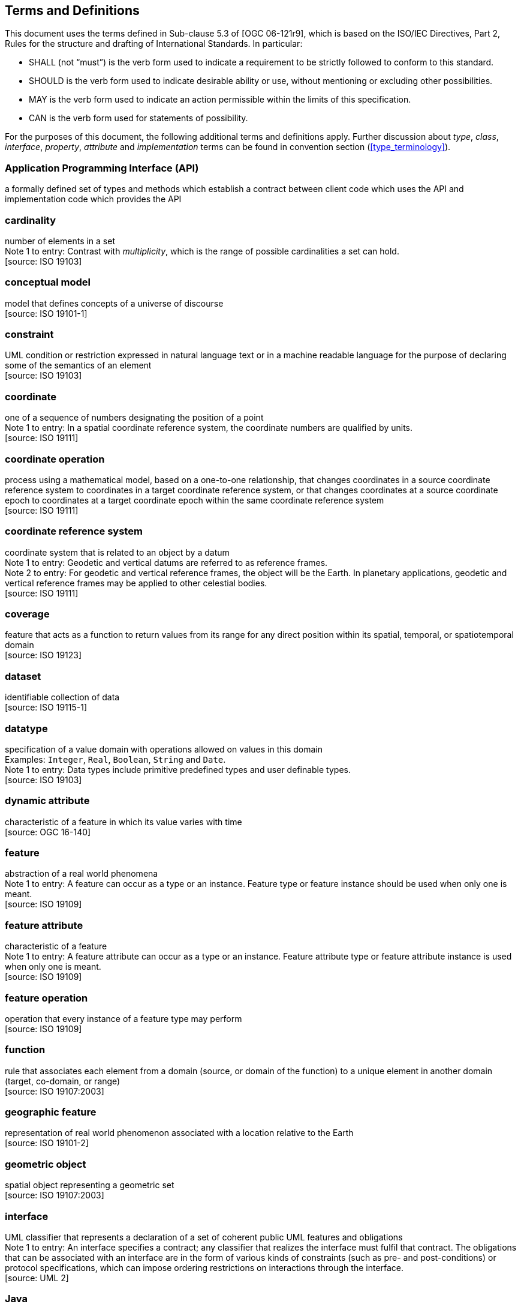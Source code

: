 [[terms_and_definitions]]
== Terms and Definitions
This document uses the terms defined in Sub-clause 5.3 of [OGC 06-121r9],
which is based on the ISO/IEC Directives, Part 2, Rules for the structure and drafting of International Standards.
In particular:

* SHALL (not “must”) is the verb form used to indicate a requirement to be strictly followed to conform to this standard.
* SHOULD is the verb form used to indicate desirable ability or use, without mentioning or excluding other possibilities.
* MAY is the verb form used to indicate an action permissible within the limits of this specification.
* CAN is the verb form used for statements of possibility.

For the purposes of this document, the following additional terms and definitions apply.
Further discussion about _type_, _class_, _interface_, _property_, _attribute_ and _implementation_ terms
can be found in convention section (<<type_terminology>>).

[[term_API]]
[discrete]
=== Application Programming Interface (API)
a formally defined set of types and methods which establish a contract between client code which uses the API
and implementation code which provides the API

[[term_cardinality]]
[discrete]
=== cardinality
number of elements in a set +
[small]#Note 1 to entry: Contrast with _multiplicity_, which is the range of possible cardinalities a set can hold.# +
 [source: ISO 19103]

[[term_conceptual_model]]
[discrete]
=== conceptual model
model that defines concepts of a universe of discourse +
 [source: ISO 19101-1]

[[term_constraint]]
[discrete]
=== constraint
UML condition or restriction expressed in natural language text or in a machine readable language
for the purpose of declaring some of the semantics of an element +
 [source: ISO 19103]

[[term_coordinate]]
[discrete]
=== coordinate
one of a sequence of numbers designating the position of a point +
[small]#Note 1 to entry: In a spatial coordinate reference system, the coordinate numbers are qualified by units.# +
 [source: ISO 19111]

[[term_coordinate_operation]]
[discrete]
=== coordinate operation
process using a mathematical model, based on a one-to-one relationship, that changes coordinates in a source coordinate
reference system to coordinates in a target coordinate reference system, or that changes coordinates at a source coordinate
epoch to coordinates at a target coordinate epoch within the same coordinate reference system +
 [source: ISO 19111]

[[term_crs]]
[discrete]
=== coordinate reference system
coordinate system that is related to an object by a datum +
[small]#Note 1 to entry: Geodetic and vertical datums are referred to as reference frames.# +
[small]#Note 2 to entry: For geodetic and vertical reference frames, the object will be the Earth.
In planetary applications, geodetic and vertical reference frames may be applied to other celestial bodies.# +
 [source: ISO 19111]

[[term_coverage]]
[discrete]
=== coverage
feature that acts as a function to return values from its range for any direct position within its spatial,
temporal, or spatiotemporal domain +
 [source: ISO 19123]

[[term_dataset]]
[discrete]
=== dataset
identifiable collection of data +
 [source: ISO 19115-1]

[[term_datatype]]
[discrete]
=== datatype
specification of a value domain with operations allowed on values in this domain +
[small]#Examples: `Integer`, `Real`, `Boolean`, `String` and `Date`.# +
[small]#Note 1 to entry: Data types include primitive predefined types and user definable types.# +
 [source: ISO 19103]

[[term_dynamic_attribute]]
[discrete]
=== dynamic attribute
characteristic of a feature in which its value varies with time +
 [source: OGC 16-140]

[[term_feature]]
[discrete]
=== feature
abstraction of a real world phenomena +
[small]#Note 1 to entry: A feature can occur as a type or an instance.
Feature type or feature instance should be used when only one is meant.# +
 [source: ISO 19109]

[[term_feature_attribute]]
[discrete]
=== feature attribute
characteristic of a feature +
[small]#Note 1 to entry: A feature attribute can occur as a type or an instance.
Feature attribute type or feature attribute instance is used when only one is meant.# +
 [source: ISO 19109]

[[term_feature_operation]]
[discrete]
=== feature operation
operation that every instance of a feature type may perform +
 [source: ISO 19109]

[[term_function]]
[discrete]
=== function
rule that associates each element from a domain (source, or domain of the function) to a unique element in another domain (target, co-domain, or range) +
 [source: ISO 19107:2003]

[[term_geographic_feature]]
[discrete]
=== geographic feature
representation of real world phenomenon associated with a location relative to the Earth +
 [source: ISO 19101-2]

[[term_geometric_object]]
[discrete]
=== geometric object
spatial object representing a geometric set +
 [source: ISO 19107:2003]

[[term_interface]]
[discrete]
=== interface
UML classifier that represents a declaration of a set of coherent public UML features and obligations +
[small]#Note 1 to entry: An interface specifies a contract; any classifier that realizes the interface must fulfil that contract.
The obligations that can be associated with an interface are in the form of various kinds of constraints
(such as pre- and post-conditions) or protocol specifications,
which can impose ordering restrictions on interactions through the interface.# +
 [source: UML 2]

[[term_java]]
[discrete]
=== Java
trademark of Oracle used to refer to an object oriented, single inheritance programming language
whose syntax derives from the C programming language and which is defined by the Java Language Specification

[[term_literal_value]]
[discrete]
=== literal value
constant, explicitly specified value +
[small]#Note 1 to entry: This contrasts with a value that is determined by resolving a chain of substitution (e.g. a variable).# +
 [source: ISO 19143]

[[term_metadata]]
[discrete]
=== metadata
data about data +
 [source: ISO 19115-1]

[[term_moving_feature]]
[discrete]
=== moving feature
feature whose location changes over time +
[small]#Note 1 to entry: Its base representation uses a local origin and local coordinate vectors
of a geometric object at a given reference time.# +
[small]#Note 2 to entry: The local origin and ordinate vectors establish an engineering coordinate
reference system (ISO 19111), also called a local frame or a local Euclidean coordinate system.#

[[term_multiplicity]]
[discrete]
=== multiplicity
UML specification of the range of allowable cardinalities that a set may assume +
[small]#Note 1 to entry: Contrast with _cardinality_, which is the number of elements in a set.# +
 [source: ISO 19103]

[[term_package]]
[discrete]
=== package
UML general purpose mechanism for organizing elements into groups +
 [source: ISO 19103]

[[term_property]]
[discrete]
=== property
facet or attribute of an object referenced by a name +
 [source: ISO 19143]

[[term_python]]
[discrete]
=== Python
an interpreted high-level programming language for general-purpose programming +
 [source: Wikipedia]

[[term_realization]]
[discrete]
=== realization
specialized abstraction relationship between two sets of model elements, one representing
a specification (the supplier) and the other representing an implementation of the latter (the client) +
[small]#Note 1 to entry: Realization indicates inheritance of behaviour without inheritance of structure.# +
[small]#Note 2 to entry: GeoAPI and GML are two realizations of OGC/ISO abstract specifications.# +
 [source: ISO 19103] (except note 2)

[[term_trajectory]]
[discrete]
=== trajectory
path of a moving point described by a one parameter set of points +
 [source: ISO 19141]
